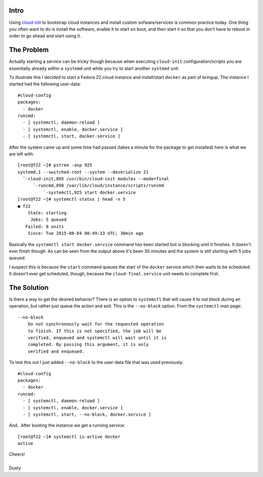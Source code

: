 
.. Installing/Starting Systemd Services Using Cloud-Init
.. =====================================================


Intro
-----

Using cloud-init_ to bootstrap cloud instances and install custom
sofware/services is common practice today. One thing you often
want to do is install the software, enable it to start on boot, and
then start it so that you don't have to reboot in order to go ahead
and start using it. 

.. _cloud-init: https://launchpad.net/cloud-init


The Problem
-----------

Actually starting a service can be tricky though because when
executing ``cloud-init`` configuration/scripts you are essentially already
within a ``systemd`` unit while you try to start another ``systemd`` unit.

To illustrate this I decided to start a Fedora 22 cloud instance and 
install/start ``docker`` as part of bringup. The instance I started had
the following user-data::

    #cloud-config
    packages:
      - docker
    runcmd:
      - [ systemctl, daemon-reload ]
      - [ systemctl, enable, docker.service ]
      - [ systemctl, start, docker.service ]

After the system came up and some time had passed (takes a minute for the
package to get installed) here is what we are left with::

    [root@f22 ~]# pstree -asp 925
    systemd,1 --switched-root --system --deserialize 21
      `-cloud-init,895 /usr/bin/cloud-init modules --mode=final
          `-runcmd,898 /var/lib/cloud/instance/scripts/runcmd
              `-systemctl,925 start docker.service
    [root@f22 ~]# systemctl status | head -n 5
    ● f22
        State: starting
         Jobs: 5 queued
       Failed: 0 units
        Since: Tue 2015-08-04 00:49:13 UTC; 30min ago

Basically the ``systemctl start docker.service`` command has been started but
is blocking until it finishes. It doesn't ever finish though. As can be seen from
the output above it's been 30 minutes and the system is still *starting* with 5 jobs *queued*. 

I suspect this is because the ``start`` command queues the start of the ``docker``
service which then waits to be scheduled. It doesn't ever get scheduled, though,
because the ``cloud-final.service`` unit needs to complete first.


The Solution
------------

Is there a way to get the desired behavior? There is an option to 
``systemctl`` that will cause it to not block during an operation, but
rather just queue the action and exit. This is the ``--no-block`` option. From the ``systemctl`` man page::

   --no-block
       Do not synchronously wait for the requested operation
       to finish. If this is not specified, the job will be
       verified, enqueued and systemctl will wait until it is
       completed. By passing this argument, it is only
       verified and enqueued.


To test this out I just added ``--no-block`` to the user-data file that was used 
previously::

    #cloud-config
    packages:
      - docker
    runcmd:
      - [ systemctl, daemon-reload ]
      - [ systemctl, enable, docker.service ]
      - [ systemctl, start, --no-block, docker.service ]

And.. After booting the instance we get a running service::

    [root@f22 ~]# systemctl is-active docker
    active

| Cheers!
|
| Dusty

